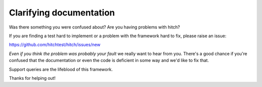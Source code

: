 Clarifying documentation
========================

Was there something you were confused about? Are you having problems with hitch?

If you are finding a test hard to implement or a problem with the framework
hard to fix, please raise an issue:

https://github.com/hitchtest/hitch/issues/new

*Even if you think the problem was probably your fault* we really want to hear
from you. There's a good chance if you're confused that the documentation or
even the code is deficient in some way and we'd like to fix that.

Support queries are the lifeblood of this framework.

Thanks for helping out!
